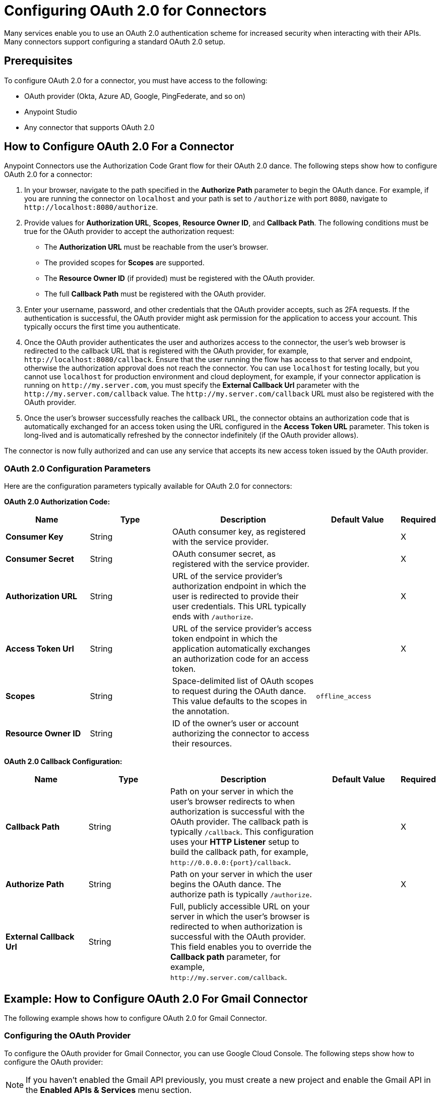 = Configuring OAuth 2.0 for Connectors

Many services enable you to use an OAuth 2.0 authentication scheme for increased security when interacting with their APIs. Many connectors support configuring a standard OAuth 2.0 setup.

== Prerequisites

To configure OAuth 2.0 for a connector, you must have access to the following:

* OAuth provider (Okta, Azure AD, Google, PingFederate, and so on)
* Anypoint Studio
* Any connector that supports OAuth 2.0

== How to Configure OAuth 2.0 For a Connector

Anypoint Connectors use the Authorization Code Grant flow for their OAuth 2.0 dance. The following steps show how to configure OAuth 2.0 for a connector:

. In your browser, navigate to the path specified in the *Authorize Path* parameter to begin the OAuth dance. For example, if you are running the connector on `localhost` and your path is set to `/authorize` with port `8080`, navigate to `\http://localhost:8080/authorize`.
. Provide values for *Authorization URL*, *Scopes*, *Resource Owner ID*, and *Callback Path*. The following conditions must be true for the OAuth provider to accept the authorization request:
+
* The *Authorization URL* must be reachable from the user's browser.
* The provided scopes for *Scopes* are supported.
* The *Resource Owner ID* (if provided) must be registered with the OAuth provider.
* The full *Callback Path* must be registered with the OAuth provider.
. Enter your username, password, and other credentials that the OAuth provider accepts, such as 2FA requests. If the authentication is successful, the OAuth provider might ask permission for the application to access your account. This typically occurs the first time you authenticate.
. Once the OAuth provider authenticates the user and authorizes access to the connector, the user's web browser is redirected to the callback URL that is registered with the OAuth provider, for example, `\http://localhost:8080/callback`. Ensure that the user running the flow has access to that server and endpoint, otherwise the authorization approval does not reach the connector. You can use `localhost` for testing locally, but you cannot use `localhost` for production environment and cloud deployment, for example, if your connector application is running on `\http://my.server.com`, you must specify the *External Callback Url* parameter with the `\http://my.server.com/callback` value. The `\http://my.server.com/callback` URL must also be registered with the OAuth provider.
. Once the user's browser successfully reaches the callback URL, the connector obtains an authorization code that is automatically exchanged for an access token using the URL configured in the *Access Token URL* parameter. This token is long-lived and is automatically refreshed by the connector indefinitely (if the OAuth provider allows).

The connector is now fully authorized and can use any service that accepts its new access token issued by the OAuth provider.

[[configuration-parameters]]
=== OAuth 2.0 Configuration Parameters

Here are the configuration parameters typically available for OAuth 2.0 for connectors:

*OAuth 2.0 Authorization Code:*

[%header,cols="20s,20a,35a,20a,5a"]
|===
| Name | Type | Description | Default Value | Required
| Consumer Key | String | OAuth consumer key, as registered with the service provider. | | X
| Consumer Secret | String | OAuth consumer secret, as registered with the service provider. | | X
| Authorization URL | String | URL of the service provider's authorization endpoint in which the user is redirected to provide their user credentials. This URL typically ends with `/authorize`. | | X
| Access Token Url | String | URL of the service provider's access token endpoint in which the application automatically exchanges an authorization code for an access token. | | X
| Scopes | String | Space-delimited list of OAuth scopes to request during the OAuth dance. This value defaults to the scopes in the annotation. | `offline_access` |
| Resource Owner ID | String | ID of the owner's user or account authorizing the connector to access their resources. | |
|===

*OAuth 2.0 Callback Configuration:*

[%header,cols="20s,20a,35a,20a,5a"]
|===
| Name | Type | Description | Default Value | Required
| Callback Path | String | Path on your server in which the user's browser redirects to when authorization is successful with the OAuth provider. The callback path is typically `/callback`. This configuration uses your *HTTP Listener* setup to build the callback path, for example, `\http://0.0.0.0:{port}/callback`. | | X
| Authorize Path | String | Path on your server in which the user begins the OAuth dance. The authorize path is typically `/authorize`. | | X
| External Callback Url | String | Full, publicly accessible URL on your server in which the user's browser is redirected to when authorization is successful with the OAuth provider. This field enables you to override the *Callback path* parameter, for example, `\http://my.server.com/callback`. | |
|===

== Example: How to Configure OAuth 2.0 For Gmail Connector

The following example shows how to configure OAuth 2.0 for Gmail Connector.

=== Configuring the OAuth Provider

To configure the OAuth provider for Gmail Connector, you can use Google Cloud Console. The following steps show how to configure the OAuth provider:

NOTE: If you haven't enabled the Gmail API previously, you must create a new project and enable the Gmail API in the *Enabled APIs & Services* menu section.

. Add a new client (your connector application) to Google OAuth 2.0. To do so, navigate to *APIs & Services > Credentials > Create Credentials > OAuth Client ID*.
. Create a new *Web Application*.
. Enter a name, for example, `OAuthDemoApp`.
. Add the following URL to the *Authorized redirect URIs*: `\http://127.0.0.1:8080/callback`.
. Click *Create* and copy the new client ID and client secret for later use.
. Click *OK*.

=== Configuring the Connector

The following steps show how to configure the connector with OAuth 2.0:

. Add the following dependency into your pom.xml.
+
[source,xml,linenums]
----
<dependency>
    <groupId>com.mulesoft.connectors</groupId>
    <artifactId>mule4-gmail-connector</artifactId>
    <version>1.0.5</version>
    <classifier>mule-plugin</classifier>
</dependency>
----
. Configure the OAuth 2.0 authorization code. Create a new Gmail Connector connection and use the client ID and client secret from the previous section as your *Consumer Key* and *Consumer Secret* respectively. You can leave the *Resource Owner ID* field empty.
+
NOTE: Gmail Connector comes with pre-filled values for *Authorization URL*, *Access Token URL*, and *Scopes*, so no further action is required. However, if you are setting up a different connector that uses a third-party OAuth provider such as Okta or Ping, you must use their respective *Authorization URL*, *Access Token URL*, and *Scopes*.
+
image::intro-config-oauth2-gmail-config.png[Gmail Connector Configuration window]

. Configure the OAuth 2.0 callback configuration. Create a new *HTTP Listener* configuration and set *Protocol* to `HTTP (Default)`, *Host* to `localhost`, and *Port* to `8080`.
+
image::intro-config-oauth2-gmail-http-listener.png[HTTP Listener Configuration window]
+
Here is the XML for this *HTTP Listener*:
+
[source,xml,linenums]
----
<http:listener-config name="HTTP_Listener_config" >
		<http:listener-connection host="localhost" port="8080" />
</http:listener-config>
----
+
. Select this *HTTP Listener* in the Gmail Connector connection configuration.
. Set *Callback path* to `callback` and *Authorize path* to `authorize`. You can leave the *External Callback Url* field empty.
+
image::intro-config-oauth2-gmail-callback.png[Gmail OAuth 2.0 Callback Configuration window]
+
Here is the XML for the OAuth 2.0 callback configuration for Gmail Connector:
+
[source,xml,linenums]
----
<gmail:config name="Gmail_Connector_Config" >
    <gmail:oauth2c-connection >
        <gmail:oauth-authorization-code consumerKey="YOUR_CLIENT_ID" consumerSecret="YOUR_CLIENT_SECRET" />
        <gmail:oauth-callback-config listenerConfig="HTTP_Listener_config" callbackPath="callback" authorizePath="authorize"/>
    </gmail:oauth2c-connection>
</gmail:config>
----
+
. Run the application.

=== Performing the OAuth Dance

Perform the OAuth dance and authorize your application to access your Gmail account via the connector. The following steps show how to perform the OAuth dance:

. In your browser, navigate to the path specified in the *Authorize Path* parameter to begin the OAuth dance. In this example, the path is `\http://localhost:8080/authorize`. If everything is configured correctly, you will see a Google Authentication screen in which you select your user account and give permission to the app to access your account. Google shows a list of permissions that require approval, for example:
+
image::intro-config-oauth2-gmail-permissions.png[Window that asks the user permission for Gmail to access their account]
+
NOTE: These permissions are dependent on the *Scopes* parameter configured in the Gmail Connector connection configuration. You can accept the defaults, but if you want to limit the access, you can remove the unwanted scopes. For example, remove the `\https://www.googleapis.com/auth/gmail.send` scope to disallow the connector from sending new emails from your account, however, doing so also limits connector functionality, such as the *Send Message* or the *Send Draft* operations.
+
. Click *Allow*. You are now redirected to `\http://127.0.0.1:8080/callback`, which is the redirect URI that you configured in the OAuth provider and is open in the connector configuration. If the OAuth dance is successful, a `Successfully retrieved access token` message shows up on the browser, which means the connector is now fully authorized and ready to use your Gmail account.
+
You do not need to authorize the application again unless you restart Anypoint Studio or the access token expires. Access tokens are automatically refreshed if the refresh token flow is enabled in your OAuth provider. Google supports this automatically, so your tokens are refreshed indefinitely.
+
NOTE: If you want your authorization to persist over restarts, you can configure an object store in the Gmail Connector connection configuration.

=== Testing the Connector

Now that your connector is functional and authorized, you can test out a flow using the connector. The following steps show how to retrieve some of your emails:

. Drag an *HTTP Listener* to the flow. Set *Path* to `/messages`.
. Drag the *List Messages* operation to the flow. The only required field is *User Id*, which is the user's email address that you want to access, for example, this is useful for corporate email servers with multiple users registered under one company account. Set *User Id* to `me` to retrieve emails from your main account directly. You can also set *Max Results* to a lower number if you want.
. Restart the project.
. Navigate to `\http://localhost:8080/messages`. You should see a JSON formatted list of message IDs and thread IDs. You can retrieve the details of these messages or threads using the *Get Message* or the *Get Thread* operations.

==== XML for this Example

Paste this code into the Studio XML editor to quickly load the flow for this testing example into your Mule app:

[source,xml,linenums]
----
<?xml version="1.0" encoding="UTF-8"?>

<mule xmlns:gmail="http://www.mulesoft.org/schema/mule/gmail" xmlns:http="http://www.mulesoft.org/schema/mule/http"
	xmlns="http://www.mulesoft.org/schema/mule/core"
	xmlns:doc="http://www.mulesoft.org/schema/mule/documentation" xmlns:xsi="http://www.w3.org/2001/XMLSchema-instance" xsi:schemaLocation="http://www.mulesoft.org/schema/mule/core http://www.mulesoft.org/schema/mule/core/current/mule.xsd
http://www.mulesoft.org/schema/mule/http http://www.mulesoft.org/schema/mule/http/current/mule-http.xsd
http://www.mulesoft.org/schema/mule/gmail http://www.mulesoft.org/schema/mule/gmail/current/mule-gmail.xsd">
	<http:listener-config name="HTTP_Listener_config" >
		<http:listener-connection host="localhost" port="8080" />
	</http:listener-config>
	<gmail:config name="Gmail_Connector_Config">
		<gmail:oauth2c-connection >
			<gmail:oauth-authorization-code consumerKey="300484156412-lnrscnoef6d4tbla0itv4b7pej0dpr3j.apps.googleusercontent.com" consumerSecret="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" scopes="https://mail.google.com/ https://www.googleapis.com/auth/gmail.addons.current.action.compose https://www.googleapis.com/auth/gmail.addons.current.message.action https://www.googleapis.com/auth/gmail.addons.current.message.readonly https://www.googleapis.com/auth/gmail.compose https://www.googleapis.com/auth/gmail.insert https://www.googleapis.com/auth/gmail.labels https://www.googleapis.com/auth/gmail.modify https://www.googleapis.com/auth/gmail.readonly"/>
			<gmail:oauth-callback-config listenerConfig="HTTP_Listener_config" callbackPath="callback" authorizePath="authorize"/>
		</gmail:oauth2c-connection>
	</gmail:config>

	<flow name="oauthFlow" >
		<http:listener config-ref="HTTP_Listener_config" path="/messages"/>
		<gmail:gmailusersmessageslist config-ref="Gmail_Connector_Config" userIdUriParam="me" maxResultsQueryParam="5"/>
	</flow>
</mule>
----

== See Also

* xref:connectors-home::intro-config-oauth2-cloudhub.adoc[Configuring OAuth 2.0 for Connectors on CloudHub]
* https://help.mulesoft.com[MuleSoft Help Center]

